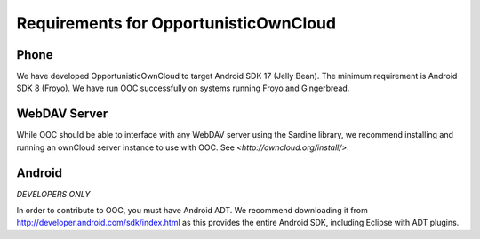 Requirements for OpportunisticOwnCloud
======================================

.. _phone
Phone
-----

We have developed OpportunisticOwnCloud to target Android SDK 17 (Jelly Bean). The minimum requirement is
Android SDK 8 (Froyo). We have run OOC successfully on systems running Froyo and Gingerbread. 

.. _webdav_server
WebDAV Server
-------------

While OOC should be able to interface with any WebDAV server using the Sardine library, we recommend installing
and running an ownCloud server instance to use with OOC. See `<http://owncloud.org/install/>`.

.. _android
Android
-------

*DEVELOPERS ONLY*

In order to contribute to OOC, you must have Android ADT. We recommend downloading it from 
`<http://developer.android.com/sdk/index.html>`_ as this provides the entire Android SDK, 
including Eclipse with ADT plugins.






